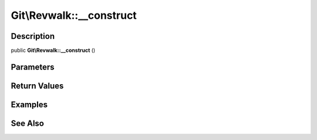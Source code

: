 .. index::
   single: __construct (Git\Revwalk method)


Git\\Revwalk::__construct
===========================================================

Description
***********************************************************

public **Git\\Revwalk::__construct** ()


Parameters
***********************************************************



Return Values
***********************************************************

Examples
***********************************************************

See Also
***********************************************************